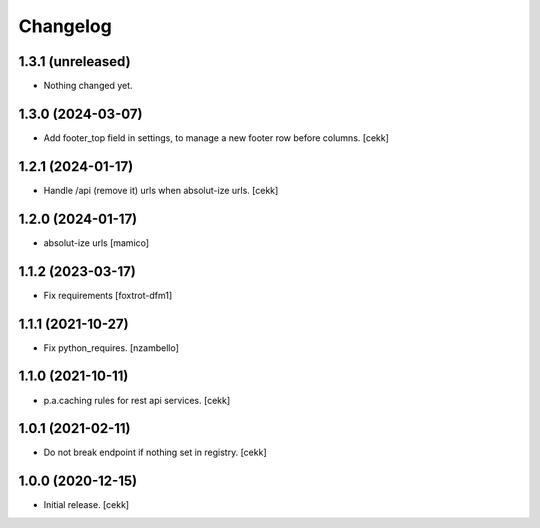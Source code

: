 Changelog
=========


1.3.1 (unreleased)
------------------

- Nothing changed yet.


1.3.0 (2024-03-07)
------------------

- Add footer_top field in settings, to manage a new footer row before columns.
  [cekk]


1.2.1 (2024-01-17)
------------------

- Handle /api (remove it) urls when absolut-ize urls.
  [cekk]


1.2.0 (2024-01-17)
------------------

- absolut-ize urls
  [mamico]


1.1.2 (2023-03-17)
------------------

- Fix requirements
  [foxtrot-dfm1]


1.1.1 (2021-10-27)
------------------

- Fix python_requires.
  [nzambello]

1.1.0 (2021-10-11)
------------------

- p.a.caching rules for rest api services.
  [cekk]


1.0.1 (2021-02-11)
------------------

- Do not break endpoint if nothing set in registry.
  [cekk]


1.0.0 (2020-12-15)
------------------

- Initial release.
  [cekk]
